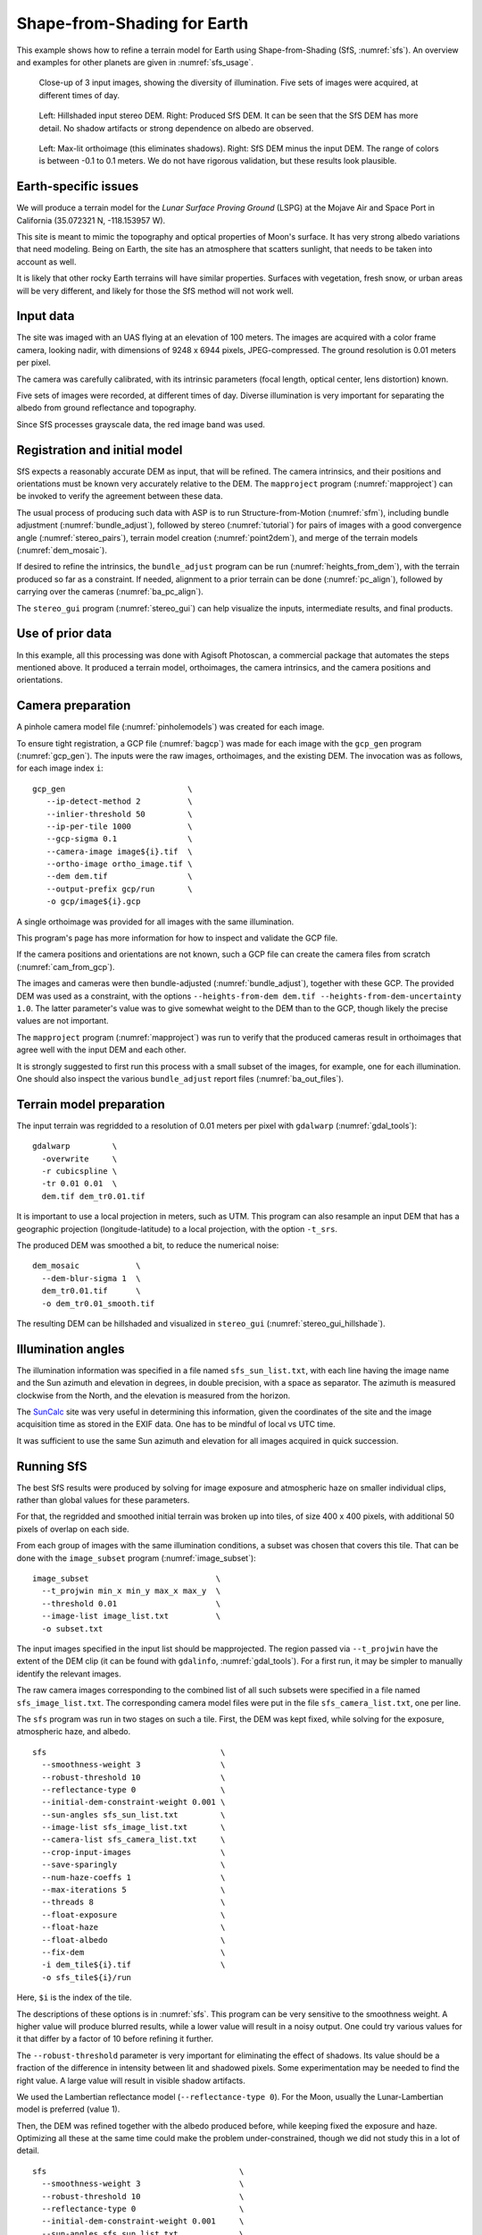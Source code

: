 .. _sfs_earth:

Shape-from-Shading for Earth
----------------------------

This example shows how to refine a terrain model for Earth using
Shape-from-Shading (SfS, :numref:`sfs`). An overview and examples for other
planets are given in :numref:`sfs_usage`.

.. figure:: ../images/earth_input_images.png
   :name: earth_input_images
   :alt: earth_input_images
   
   Close-up of 3 input images, showing the diversity of illumination. Five 
   sets of images were acquired, at different times of day.

.. figure:: ../images/earth_stereo_sfs_dem.png
   :name: earth_stereo_sfs_dem
   :alt: earth_stereo_sfs_dem
   
   Left: Hillshaded input stereo DEM. Right: Produced SfS DEM. It can be seen that the SfS DEM has more detail. No shadow artifacts or strong dependence on albedo are observed.

.. figure:: ../images/earth_ortho_sfs_diff.png
   :name: earth_ortho_sfs_diff
   :alt: earth_ortho_sfs_diff
   
   Left: Max-lit orthoimage (this eliminates shadows). Right: SfS DEM minus the input DEM. 
   The range of colors is between -0.1 to 0.1 meters. We do not have rigorous validation,
   but these results look plausible.

Earth-specific issues
~~~~~~~~~~~~~~~~~~~~~

We will produce a terrain model for the *Lunar Surface Proving Ground* (LSPG)
at the Mojave Air and Space Port in California (35.072321 N, -118.153957 W).

This site is meant to mimic the topography and optical properties of Moon's
surface. It has very strong albedo variations that need modeling. Being on
Earth, the site has an atmosphere that scatters sunlight, that needs to be taken
into account as well.

It is likely that other rocky Earth terrains will have similar properties.
Surfaces with vegetation, fresh snow, or urban areas will be very different,
and likely for those the SfS method will not work well.

Input data
~~~~~~~~~~

The site was imaged with an UAS flying at an elevation of 100 meters. The images
are acquired with a color frame camera, looking nadir, with dimensions of 9248 x
6944 pixels, JPEG-compressed. The ground resolution is 0.01 meters per pixel.

The camera was carefully calibrated, with its intrinsic parameters (focal
length, optical center, lens distortion) known.

Five sets of images were recorded, at different times of day. Diverse illumination 
is very important for separating the albedo from ground reflectance and topography.

Since SfS processes grayscale data, the red image band was used.

Registration and initial model
~~~~~~~~~~~~~~~~~~~~~~~~~~~~~~

SfS expects a reasonably accurate DEM as input, that will be refined. The camera
intrinsics, and their positions and orientations must be known very accurately
relative to the DEM. The ``mapproject`` program (:numref:`mapproject`) can be
invoked to verify the agreement between these data.

The usual process of producing such data with ASP is to run Structure-from-Motion
(:numref:`sfm`), including bundle adjustment (:numref:`bundle_adjust`), followed
by stereo (:numref:`tutorial`) for pairs of images with a good convergence angle
(:numref:`stereo_pairs`), terrain model creation (:numref:`point2dem`), and 
merge of the terrain models (:numref:`dem_mosaic`).

If desired to refine the intrinsics, the ``bundle_adjust`` program can be run
(:numref:`heights_from_dem`), with the terrain produced so far as a constraint. 
If needed, alignment to a prior terrain can be done (:numref:`pc_align`),
followed by carrying over the cameras (:numref:`ba_pc_align`).

The ``stereo_gui`` program (:numref:`stereo_gui`) can help visualize the inputs,
intermediate results, and final products.

Use of prior data
~~~~~~~~~~~~~~~~~

In this example, all this processing was done with Agisoft Photoscan, a commercial
package that automates the steps mentioned above. It produced a terrain model,
orthoimages, the camera intrinsics, and the camera positions and orientations.

Camera preparation
~~~~~~~~~~~~~~~~~~

A pinhole camera model file (:numref:`pinholemodels`) was created for each
image. 

To ensure tight registration, a GCP file (:numref:`bagcp`) was made for each
image with the ``gcp_gen`` program (:numref:`gcp_gen`). The inputs were the raw
images, orthoimages, and the existing DEM. The invocation was as follows, for
each image index ``i``::

   gcp_gen                          \
      --ip-detect-method 2          \
      --inlier-threshold 50         \
      --ip-per-tile 1000            \
      --gcp-sigma 0.1               \
      --camera-image image${i}.tif  \
      --ortho-image ortho_image.tif \
      --dem dem.tif                 \
      --output-prefix gcp/run       \
      -o gcp/image${i}.gcp

A single orthoimage was provided for all images with the same illumination.
      
This program's page has more information for how to inspect and validate 
the GCP file.

If the camera positions and orientations are not known, such a GCP
file can create the camera files from scratch (:numref:`cam_from_gcp`).

The images and cameras were then bundle-adjusted (:numref:`bundle_adjust`),
together with these GCP. The provided DEM was used as a constraint, with the
options ``--heights-from-dem dem.tif --heights-from-dem-uncertainty 1.0``. The
latter parameter's value was to give somewhat weight to the DEM than to the
GCP, though likely the precise values are not important.

The ``mapproject`` program (:numref:`mapproject`) was run to verify that the
produced cameras result in orthoimages that agree well with the input DEM and
each other.

It is strongly suggested to first run this process with a small subset of the
images, for example, one for each illumination. One should also inspect the
various ``bundle_adjust`` report files (:numref:`ba_out_files`).

Terrain model preparation
~~~~~~~~~~~~~~~~~~~~~~~~~

The input terrain was regridded to a resolution of 0.01 meters per pixel
with ``gdalwarp`` (:numref:`gdal_tools`)::

    gdalwarp         \
      -overwrite     \
      -r cubicspline \
      -tr 0.01 0.01  \
      dem.tif dem_tr0.01.tif

It is important to use a local projection in meters, such as UTM. This program
can also resample an input DEM that has a geographic projection
(longitude-latitude) to a local projection, with the option ``-t_srs``.

The produced DEM was smoothed a bit, to reduce the numerical noise::

    dem_mosaic            \
      --dem-blur-sigma 1  \
      dem_tr0.01.tif      \
      -o dem_tr0.01_smooth.tif

The resulting DEM can be hillshaded and visualized in ``stereo_gui`` (:numref:`stereo_gui_hillshade`).

Illumination angles
~~~~~~~~~~~~~~~~~~~

The illumination information was specified in a file named ``sfs_sun_list.txt``,
with each line having the image name and the Sun azimuth and elevation in
degrees, in double precision, with a space as separator. The azimuth is measured
clockwise from the North, and the elevation is measured from the horizon.
    
The `SunCalc <https://www.suncalc.org/>`_ site was very useful in determining
this information, given the coordinates of the site and the image acquisition
time as stored in the EXIF data. One has to be mindful of local vs UTC time.

It was sufficient to use the same Sun azimuth and elevation for all images
acquired in quick succession.

Running SfS
~~~~~~~~~~~

The best SfS results were produced by solving for image exposure and atmospheric
haze on smaller individual clips, rather than global values for these
parameters. 

For that, the regridded and smoothed initial terrain was broken up into tiles,
of size 400 x 400 pixels, with additional 50 pixels of overlap on each side.

From each group of images with the same illumination conditions, a subset was
chosen that covers this tile. That can be done with the ``image_subset`` program
(:numref:`image_subset`)::

    image_subset                           \
      --t_projwin min_x min_y max_x max_y  \
      --threshold 0.01                     \
      --image-list image_list.txt          \
      -o subset.txt

The input images specified in the input list should be mapprojected. The region
passed via ``--t_projwin`` have the extent of the DEM clip (it can be found with
``gdalinfo``, :numref:`gdal_tools`). For a first run, it may be simpler to
manually identify the relevant images.

The raw camera images corresponding to the combined list of all such subsets
were specified in a file named ``sfs_image_list.txt``. The corresponding camera
model files were put in the file ``sfs_camera_list.txt``, one per line.

The ``sfs`` program was run in two stages on such a tile. First, the DEM was
kept fixed, while solving for the exposure, atmospheric haze, and albedo.

::

    sfs                                     \
      --smoothness-weight 3                 \
      --robust-threshold 10                 \
      --reflectance-type 0                  \
      --initial-dem-constraint-weight 0.001 \
      --sun-angles sfs_sun_list.txt         \
      --image-list sfs_image_list.txt       \
      --camera-list sfs_camera_list.txt     \
      --crop-input-images                   \
      --save-sparingly                      \
      --num-haze-coeffs 1                   \
      --max-iterations 5                    \
      --threads 8                           \
      --float-exposure                      \
      --float-haze                          \
      --float-albedo                        \
      --fix-dem                             \
      -i dem_tile${i}.tif                   \
      -o sfs_tile${i}/run

Here, ``$i`` is the index of the tile.

The descriptions of these options is in :numref:`sfs`. This program can be very
sensitive to the smoothness weight. A higher value will produce blurred results,
while a lower value will result in a noisy output. One could try various values
for it that differ by a factor of 10 before refining it further.

The ``--robust-threshold`` parameter is very important for eliminating the
effect of shadows. Its value should be a fraction of the difference in intensity
between lit and shadowed pixels. Some experimentation may be needed to find the
right value. A large value will result in visible shadow artifacts.

We used the Lambertian reflectance model (``--reflectance-type 0``). For the Moon,
usually the Lunar-Lambertian model is preferred (value 1).

Then, the DEM was refined together with the albedo produced before, while
keeping fixed the exposure and haze. Optimizing all these at the same time could
make the problem under-constrained, though we did not study this in a lot of
detail.

::

    sfs                                         \
      --smoothness-weight 3                     \
      --robust-threshold 10                     \
      --reflectance-type 0                      \
      --initial-dem-constraint-weight 0.001     \
      --sun-angles sfs_sun_list.txt             \
      --image-list sfs_image_list.txt           \
      --camera-list sfs_camera_list.txt         \
      --crop-input-images                       \
      --save-sparingly                          \
      --num-haze-coeffs 1                       \
      --image-exposures-prefix sfs_tile${i}/run \
      --haze-prefix sfs_tile${i}/run            \
      --input-albedo                            \
        sfs_tile${i}/run-comp-albedo-final.tif  \
      --float-albedo                            \
      --max-iterations 5                        \
      --threads 8                               \
      -i dem_tile${i}.tif                       \
      -o sfs_tile${i}/run

The produced DEMs per tile have names such as
``sfs_tile${i}/run-DEM-final.tif``. They were mosaicked together with the
``dem_mosaic`` program (:numref:`dem_mosaic`).

The results are shown in :numref:`earth_input_images` and below.

